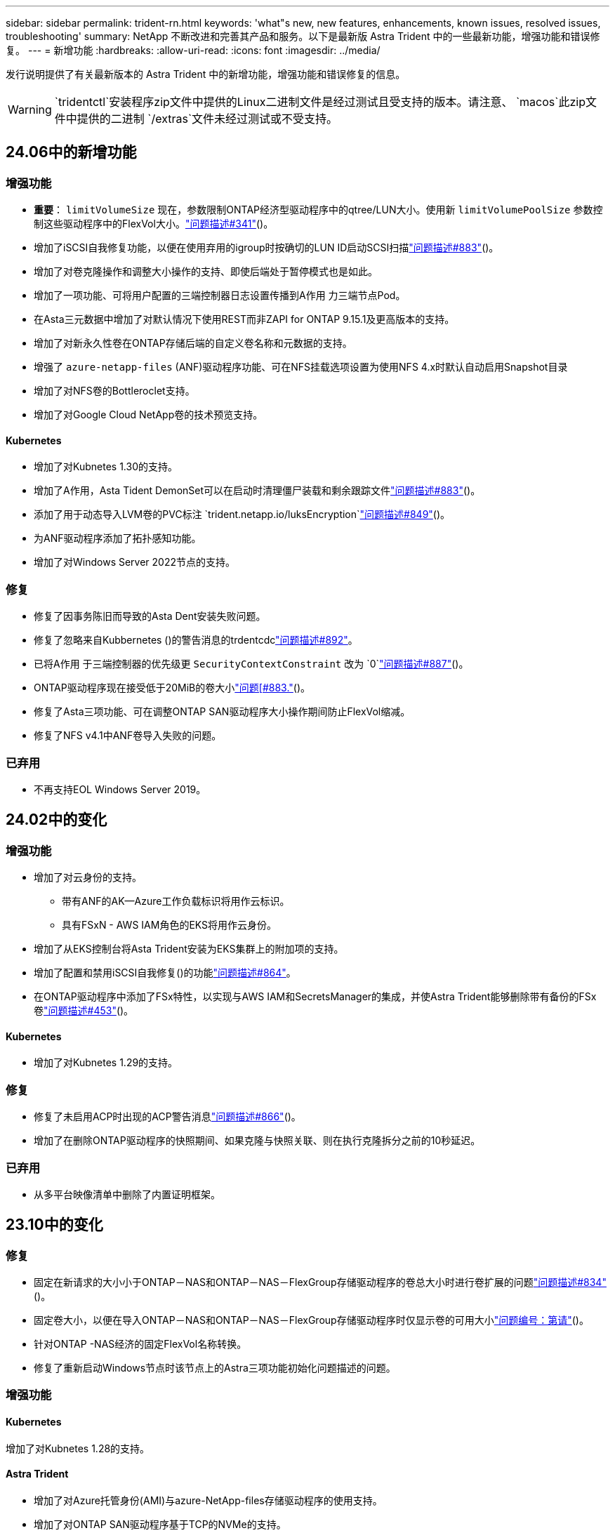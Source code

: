 ---
sidebar: sidebar 
permalink: trident-rn.html 
keywords: 'what"s new, new features, enhancements, known issues, resolved issues, troubleshooting' 
summary: NetApp 不断改进和完善其产品和服务。以下是最新版 Astra Trident 中的一些最新功能，增强功能和错误修复。 
---
= 新增功能
:hardbreaks:
:allow-uri-read: 
:icons: font
:imagesdir: ../media/


[role="lead"]
发行说明提供了有关最新版本的 Astra Trident 中的新增功能，增强功能和错误修复的信息。


WARNING:  `tridentctl`安装程序zip文件中提供的Linux二进制文件是经过测试且受支持的版本。请注意、 `macos`此zip文件中提供的二进制 `/extras`文件未经过测试或不受支持。



== 24.06中的新增功能



=== 增强功能

* **重要**： `limitVolumeSize` 现在，参数限制ONTAP经济型驱动程序中的qtree/LUN大小。使用新  `limitVolumePoolSize` 参数控制这些驱动程序中的FlexVol大小。link:https://github.com/NetApp/trident/issues/341["问题描述#341"]()。
* 增加了iSCSI自我修复功能，以便在使用弃用的igroup时按确切的LUN ID启动SCSI扫描link:https://github.com/NetApp/trident/issues/883["问题描述#883"]()。
* 增加了对卷克隆操作和调整大小操作的支持、即使后端处于暂停模式也是如此。
* 增加了一项功能、可将用户配置的三端控制器日志设置传播到A作用 力三端节点Pod。
* 在Asta三元数据中增加了对默认情况下使用REST而非ZAPI for ONTAP 9.15.1及更高版本的支持。
* 增加了对新永久性卷在ONTAP存储后端的自定义卷名称和元数据的支持。
* 增强了 `azure-netapp-files` (ANF)驱动程序功能、可在NFS挂载选项设置为使用NFS 4.x时默认自动启用Snapshot目录
* 增加了对NFS卷的Bottleroclet支持。
* 增加了对Google Cloud NetApp卷的技术预览支持。




==== Kubernetes

* 增加了对Kubnetes 1.30的支持。
* 增加了A作用，Asta Tident DemonSet可以在启动时清理僵尸装载和剩余跟踪文件link:https://github.com/NetApp/trident/issues/883["问题描述#883"]()。
* 添加了用于动态导入LVM卷的PVC标注 `trident.netapp.io/luksEncryption`link:https://github.com/NetApp/trident/issues/849["问题描述#849"]()。
* 为ANF驱动程序添加了拓扑感知功能。
* 增加了对Windows Server 2022节点的支持。




=== 修复

* 修复了因事务陈旧而导致的Asta Dent安装失败问题。
* 修复了忽略来自Kubbernetes ()的警告消息的trdentcdclink:https://github.com/NetApp/trident/issues/892["问题描述#892"]。
* 已将A作用 于三端控制器的优先级更 `SecurityContextConstraint` 改为 `0`link:https://github.com/NetApp/trident/issues/887["问题描述#887"]()。
* ONTAP驱动程序现在接受低于20MiB的卷大小link:https://github.com/NetApp/trident/issues/885["问题[#883."]()。
* 修复了Asta三项功能、可在调整ONTAP SAN驱动程序大小操作期间防止FlexVol缩减。
* 修复了NFS v4.1中ANF卷导入失败的问题。




=== 已弃用

* 不再支持EOL Windows Server 2019。




== 24.02中的变化



=== 增强功能

* 增加了对云身份的支持。
+
** 带有ANF的AK—Azure工作负载标识将用作云标识。
** 具有FSxN - AWS IAM角色的EKS将用作云身份。


* 增加了从EKS控制台将Asta Trident安装为EKS集群上的附加项的支持。
* 增加了配置和禁用iSCSI自我修复()的功能link:https://github.com/NetApp/trident/issues/864["问题描述#864"]。
* 在ONTAP驱动程序中添加了FSx特性，以实现与AWS IAM和SecretsManager的集成，并使Astra Trident能够删除带有备份的FSx卷link:https://github.com/NetApp/trident/issues/453["问题描述#453"]()。




==== Kubernetes

* 增加了对Kubnetes 1.29的支持。




=== 修复

* 修复了未启用ACP时出现的ACP警告消息link:https://github.com/NetApp/trident/issues/866["问题描述#866"]()。
* 增加了在删除ONTAP驱动程序的快照期间、如果克隆与快照关联、则在执行克隆拆分之前的10秒延迟。




=== 已弃用

* 从多平台映像清单中删除了内置证明框架。




== 23.10中的变化



=== 修复

* 固定在新请求的大小小于ONTAP－NAS和ONTAP－NAS－FlexGroup存储驱动程序的卷总大小时进行卷扩展的问题link:https://github.com/NetApp/trident/issues/834["问题描述#834"^]()。
* 固定卷大小，以便在导入ONTAP－NAS和ONTAP－NAS－FlexGroup存储驱动程序时仅显示卷的可用大小link:https://github.com/NetApp/trident/issues/722["问题编号：第请"^]()。
* 针对ONTAP -NAS经济的固定FlexVol名称转换。
* 修复了重新启动Windows节点时该节点上的Astra三项功能初始化问题描述的问题。




=== 增强功能



==== Kubernetes

增加了对Kubnetes 1.28的支持。



==== Astra Trident

* 增加了对Azure托管身份(AMI)与azure-NetApp-files存储驱动程序的使用支持。
* 增加了对ONTAP SAN驱动程序基于TCP的NVMe的支持。
* 新增了在用户将后端设置为暂停状态时暂停卷配置的功能link:https://github.com/NetApp/trident/issues/558["问题描述#558"^]()。




=== Astra Control中提供的高级功能

通过Asta Trident 23.10、获得许可的Asta Control用户可以使用一个名为Asta Control配置程序的新软件组件。通过此配置程序、您可以访问Asta Trident自身支持的一系列高级管理和存储配置功能之外的一组超群功能。对于23.10版本、这些功能包括：

* 使用由ONTAP提供驱动程序支持的存储后端为应用程序提供备份和还原功能
* 通过Kerberos 5加密增强存储后端安全性
* 使用快照恢复数据
* SnapMirror增强功能


link:https://docs.netapp.com/us-en/astra-control-center/release-notes/whats-new.html["了解有关Astra Control配置程序的更多信息。"^]



== 23.07.1中的变更

*Kubernetes:*修复了删除守护程序集的问题，以支持零停机升级link:https://github.com/NetApp/trident/issues/740["问题描述#740"^]()。



== 23.07中的变化



=== 修复



==== Kubernetes

* 修复了Trident升级以忽略处于终止状态()的旧Pod的问题link:https://github.com/NetApp/trident/issues/740["问题描述#740"^]。
* 在“瞬时Trident版本POD”定义中增加了容差link:https://github.com/NetApp/trident/issues/795["问题编号"^]()。




==== Astra Trident

* 修复了ONTAP ZAPI请求、以确保在节点暂存操作期间获取LUN属性以识别和修复虚影iSCSI设备时查询LUN序列号。
* 修复了存储驱动程序代码()中的错误处理link:https://github.com/NetApp/trident/issues/816["问题描述#816"^]。
* 固定了使用ONTAP驱动程序和use-rest=true时的配额大小调整。
* 修复了在ONTAP SAN经济模式下创建LUN克隆的问题。
* 将发布信息字段从还原 `rawDevicePath`到 `devicePath`；添加了用于填充和恢复(在某些情况下)字段的逻辑 `devicePath`。




=== 增强功能



==== Kubernetes

* 增加了对导入预配置快照的支持。
* 最小化部署和守护进程Linux权限link:https://github.com/NetApp/trident/issues/817["问题#出在#原因"^]()。




==== Astra Trident

* 不再报告"联机"卷和快照的状态字段。
* 如果ONTAP后端处于脱机状态(、link:https://github.com/NetApp/trident/issues/543["#543."^])，则更新后端状态link:https://github.com/NetApp/trident/issues/801["问题801"^]。
* LUN序列号始终在ControllerVolumePubl出版 工作流期间进行检索和发布。
* 添加了其他逻辑来验证iSCSI多路径设备序列号和大小。
* 对iSCSI卷进行额外验证、以确保取消暂存正确的多路径设备。




==== 试验性增强

为ONTAP SAN驱动程序添加了基于TCP的NVMe技术预览支持。



==== 文档

在组织和格式方面进行了许多改进。



=== 已弃用



==== Kubernetes

* 不再支持v1beta1快照。
* 不再支持CSI之前的卷和存储类。
* 已将支持的最小Kubbernetes更新为1.22。




== 23.04中的变化


IMPORTANT: 只有启用了非正常节点关闭功能门的Kubernetes版本才支持对ONP-SANON-*卷强制执行卷断开。必须在安装时使用Trident安装程序标志启用强制断开 `--enable-force-detach`。



=== 修复

* 修复了在规范中指定的情况下使用IPv6 localhost进行安装的Trident操作员。
* 固定的Trident操作员集群角色权限与捆绑包权限同步link:https://github.com/NetApp/trident/issues/799["问题描述#799"^]()。
* 采用rwx模式在多个节点上附加原始块卷的固定问题描述。
* 修复了SMB卷的FlexGroup 克隆支持和卷导入。
* 修复了Trident控制器无法立即关闭()的问题link:https://github.com/NetApp/trident/issues/811["问题描述#811"]。
* 添加了一个修复程序，用于列出与使用ONTAP SAN-*驱动程序配置的指定LUN关联的所有igrop名称。
* 添加了一个修复程序、允许外部进程运行到完成状态。
* 修复了s390架构()的编译错误link:https://github.com/NetApp/trident/issues/537["问题描述#537"]。
* 修复了卷挂载操作期间日志记录级别不正确的link:https://github.com/NetApp/trident/issues/781["问题描述#781"]问题()。
* 修复了潜在类型断言错误link:https://github.com/NetApp/trident/issues/802["问题描述#802"]()。




=== 增强功能

* Kubernetes：
+
** 增加了对Kubnetes 1.27的支持。
** 增加了对导入LUKS卷的支持。
** 增加了对ReadWriteOncePod PVC访问模式的支持。
** 增加了对在非正常节点关闭情况下对ONTAP－SAN－*卷强制断开的支持。
** 现在、所有ONTAP SAN-*卷都将使用每个节点的igroup。只有在将LUN主动发布到这些节点时、这些LUN才会映射到igroup、以改善我们的安全防护。当Trident确定在不影响活动工作负载的情况下可以安全地切换到新的igrop方案时，现有卷将适时切换到新的igrop方案link:https://github.com/NetApp/trident/issues/758["问题描述#758"]()。
** 通过从ONTAP SAN-*后端清除未使用的通过三叉点管理的igroup、提高了三叉点的安全性。


* 通过Amazon FSx向ONGP-NAS经济型和ONGP-NAS Flexgroup存储驱动程序增加了对SMB卷的支持。
* 通过ONTAP -NAS、ONTAP -NAS经济模式和ONTAP -NAS Flexgroup存储驱动程序增加了对SMB共享的支持。
* 增加了对ARM64节点的支持link:https://github.com/NetApp/trident/issues/732["问题描述#732"]()。
* 通过首先停用API服务器，改进了Trident关闭过程link:https://github.com/NetApp/trident/issues/811["问题描述#811"]()。
* 为Makefile添加了对Windows和ARM64主机的跨平台构建支持；请参见Build .md。




=== 已弃用

**Kubenetes:**配置ONTAP－san和ONTAP－san－Economy驱动程序时，将不再创建后端范围的igrou()link:https://github.com/NetApp/trident/issues/758["问题描述#758"]。



== 23.01.1中的变更



=== 修复

* 修复了在规范中指定的情况下使用IPv6 localhost进行安装的Trident操作员。
* 固定的Trident操作员集群角色权限与捆绑包权限保持同步link:https://github.com/NetApp/trident/issues/799["问题描述#799"^]。
* 添加了一个修复程序、允许外部进程运行到完成状态。
* 采用rwx模式在多个节点上附加原始块卷的固定问题描述。
* 修复了SMB卷的FlexGroup 克隆支持和卷导入。




== 23.01中的变化


IMPORTANT: 现在、在Trident中支持Kubnetes 1.27。请先升级Astra Trident、然后再升级Kubernetes。



=== 修复

* Kubelnetes：添加了用于排除Pod安全策略创建的选项，以通过Helm修复Trident安装link:https://github.com/NetApp/trident/issues/794["问题783、794"^]()。




=== 增强功能

.Kubernetes
* 增加了对Kubnetes 1.26的支持。
* 提高了整体Trident RBAC资源利用率link:https://github.com/NetApp/trident/issues/757["问题描述#757"^]()。
* 增加了自动化功能、可检测和修复主机节点上中断或陈旧的iSCSI会话。
* 增加了对扩展LUKS加密卷的支持。
* Kubernetes：增加了对LUKS加密卷的凭据轮换支持。


.Astra Trident
* 在ONONTAP -NAS存储驱动程序中增加了对使用Amazon FSX for ONTAP 的SMB卷的支持。
* 增加了对使用SMB卷时的NTFS权限的支持。
* 增加了对具有CVS服务级别的GCP卷的存储池的支持。
* 增加了在使用ontap-nas-flexgroup存储驱动程序创建FlexGroup时可选使用FlexgroupAggregateList的支持。
* 在管理多个FlexVol时提高了ONTAP NAS经济型存储驱动程序的性能。
* 已为所有ONTAP NAS存储驱动程序启用数据LIF更新。
* 更新了Trident部署和DemonSet命名约定、以反映主机节点操作系统。




=== 已弃用

* Kubernetes：已将支持的最低Kubernetes更新为1.21。
* 在配置或 `ontap-san-economy`驱动程序时、不应再指定数据 `ontap-san`文件。




== 22.10中的变化

*在升级到Astra Trident 22.10之前、您必须阅读以下关键信息。*

[WARNING]
.<Strong>有关Astra Trident 22.10的关键信息</Strong>
====
* 现在、在Trident中支持Kubnetes 1.25。在升级到Kubernetes 1.25之前、您必须将Astra Trident升级到22.10。
* Asta Trident现在严格强制在SAN环境中使用多路径配置、并在Multipath.conf文件中使用建议值 `find_multipaths: no`。
+
使用非多路径配置或在Multipath.conf文件中使用 `find_multipaths: yes`或 `find_multipaths: smart`值将导致挂载失败。自21.07版本以来、Trident已建议使用 `find_multipaths: no`。



====


=== 修复

* 修复了特定于使用字段无法联机升级22.07.0 (link:https://github.com/NetApp/trident/issues/759["问题描述#759"^])创建的ONTAP后端的问题 `credentials`。
* **Docker：**修复了导致Docker卷插件在某些环境(和link:https://github.com/NetApp/trident/issues/760["问题描述#760"^])中无法启动的问题link:https://github.com/NetApp/trident/issues/548["问题描述#548"^]。
* 修复了ONTAP SAN后端专用的SLM问题描述 、以确保仅发布属于报告节点的部分数据LIF。
* 修复了连接卷时发生不必要的iSCSI LUN扫描的性能问题描述。
* 删除了Astra Trident iSCSI工作流中的粒度重试、以快速失败并缩短外部重试间隔。
* 修复了问题描述 、在刷新iSCSI设备时、如果已刷新相应的多路径设备、则会返回错误。




=== 增强功能

* Kubernetes：
+
** 增加了对Kubnetes 1.25的支持。在升级到Kubernetes 1.25之前、您必须将Astra Trident升级到22.10。
** 为Trident部署和DemonSet添加了单独的ServiceAccount、ClusterRole和ClusterRoleBinding-以增强未来的权限。
** 增加了对的支持link:https://docs.netapp.com/us-en/trident/trident-use/volume-share.html["跨命名空间卷共享"]。


* 现在、所有Trident存储驱动程序均 `ontap-*`可与ONTAP REST API结合使用。
* 添加了(`bundle_post_1_25.yaml`不带A的 `PodSecurityPolicy`新运算符YAML以支持Kubnetes 1.25。
* 添加了link:https://docs.netapp.com/us-en/trident/trident-reco/security-luks.html["支持LUKS加密卷"] `ontap-san`和 `ontap-san-economy`存储驱动程序。
* 增加了对Windows Server 2019节点的支持。
* 已通过 `azure-netapp-files`存储驱动程序添加link:https://docs.netapp.com/us-en/trident/trident-use/anf.html["支持Windows节点上的SMB卷"]。
* ONTAP 驱动程序的自动MetroCluster 切换检测现已全面推出。




=== 已弃用

* ** Kubernetes：*已将支持的最低Kubernetes更新为1.20。
* 已删除Astra数据存储(ADS)驱动程序。
* 删除了为iSCSI配置工作节点多路径时对的支持 `yes`和 `smart`选项 `find_multipaths`。




== 22.07中的变化



=== 修复

*

* 修复了使用Helm或Trident运算符配置Trident时用于处理节点选择器的布尔值和数字值的问题描述。()link:https://github.com/NetApp/trident/issues/700["GitHub问题描述#700"^]
* 修复了问题描述 处理非CHAP路径错误的问题、以便kubelet在失败时重试。link:https://github.com/NetApp/trident/issues/736["GitHub问题描述#736"^])




=== 增强功能

* 从K8s.gcr.io过渡到registry.k8s.io作为CSI映像的默认注册表
* 现在、ONTAP SAN卷将使用每个节点的igroup、并且仅将LUN映射到igroup、而将其主动发布到这些节点、以改善我们的安全状况。当Asta Trigent确定在不影响活动工作负载的情况下可以安全地切换到新的igrop方案时、现有卷将适时切换到此方案。
* 包含一个包含Trident安装的ResourceQuota、以确保在默认情况下限制使用PriorityClass时计划Trident DemonSet。
* 在Azure NetApp Files驱动程序中增加了对网络功能的支持。()link:https://github.com/NetApp/trident/issues/717["GitHub问题描述#717"^]
* 为ONTAP 驱动程序添加了技术预览自动MetroCluster 切换检测功能。()link:https://github.com/NetApp/trident/issues/228["GitHub问题描述#228"^]




=== 已弃用

* ** Kubenetes:**已将支持的最小Kubenetes更新为1.19。
* 后端配置不再允许在一个配置中使用多种身份验证类型。




=== 删除

* 已删除AWS CVS驱动程序(自22.04起已弃用)。
* Kubernetes
+
** 从节点Pod中删除了不必要的SYS_ADMIN功能。
** 将nodeprep减少为简单的主机信息和主动服务发现、以便尽力确认工作节点上是否提供NFS/iSCSI服务。






=== 文档

添加了一个新的link:https://docs.netapp.com/us-en/trident/trident-reference/pod-security.html["POD安全标准"](PSS)部分，详细介绍了Asta Trident在安装时启用的权限。



== 22.04中的变化

NetApp 不断改进和完善其产品和服务。以下是 Astra Trident 中的一些最新功能。有关以前版本的信息，请参阅 https://docs.netapp.com/us-en/trident/earlier-versions.html["文档的早期版本"]。


IMPORTANT: 如果要从任何早期Trident版本升级并使用Azure NetApp Files、则``location``config参数现在是一个必需的单个字段。



=== 修复

* 改进了 iSCSI 启动程序名称的解析。()link:https://github.com/NetApp/trident/issues/681["GitHub问题描述#681"^]
* 修复了不允许使用 CSI 存储类参数的问题描述 。()link:https://github.com/NetApp/trident/issues/598["GitHub问题描述#598"^]
* 修复了 Trident CRD 中的重复密钥声明。()link:https://github.com/NetApp/trident/issues/671["GitHub问题编号"^]
* 修复了不准确的 CSI Snapshot 日志。())link:https://github.com/NetApp/trident/issues/629["GitHub问题描述#629"^]
* 修复了已删除节点上的卷已取消发布的问题描述 。()link:https://github.com/NetApp/trident/issues/691["GitHub问题描述#691"^]
* 增加了对块设备上文件系统不一致问题的处理。()link:https://github.com/NetApp/trident/issues/656["GitHub问题描述#656"^]
* 修复了在安装期间设置标志时提取自动支持映像的问题 `imageRegistry`。()link:https://github.com/NetApp/trident/issues/715["GitHub问题描述#715"^]
* 修复了Azure NetApp Files驱动程序无法克隆具有多个导出规则的卷的问题描述问题。




=== 增强功能

* 现在，与 Trident 安全端点的入站连接至少需要 TLS 1.3 。()link:https://github.com/NetApp/trident/issues/698["GitHub问题描述#698"^]
* 现在， Trident 会将 HSTS 标头添加到其安全端点的响应中。
* Trident 现在会尝试自动启用 Azure NetApp Files UNIX 权限功能。
* * Kubernetes * ： Trident demonset 现在以 system-node-critical 优先级类运行。()link:https://github.com/NetApp/trident/issues/694["GitHub问题描述#694"^]




=== 删除

已删除 E 系列驱动程序（自 2007 年 20 月 20 日起禁用）。



== 22.01.1中的变更



=== 修复

* 修复了已删除节点上的卷已取消发布的问题描述 。()link:https://github.com/NetApp/trident/issues/691["GitHub问题描述#691"]
* 修复了访问 ONTAP API 响应中聚合空间的 " 无 " 字段时的崩溃问题。




== 22.01.0中的变更



=== 修复

* * Kubernetes ： * 增加大型集群的节点注册回退重试时间。
* 修复了问题描述 ，其中 azure-netapp-files 驱动程序可能会被同名的多个资源混淆。
* 如果使用括号指定 ONTAP SAN IPv6 数据 LIF ，则此 LIF 现在可以正常工作。
* 修复的问题描述 ，尝试导入已导入的卷时，返回的 EOF 将使 PVC 处于待定状态。()link:https://github.com/NetApp/trident/issues/489["GitHub问题描述#489"]
* 修复了在 SolidFire 卷上创建超过 32 个快照时 Astra Trident 性能下降的问题描述 。
* 在创建 SSL 证书时将 SHA-1 替换为 SHA-256 。
* 修复了Azure NetApp Files驱动程序、允许重复的资源名称并将操作限制在一个位置。
* 修复了Azure NetApp Files驱动程序、允许重复的资源名称并将操作限制在一个位置。




=== 增强功能

* Kubernetes 增强功能：
+
** 增加了对Kubnetes 1.23的支持。
** 通过 Trident 操作员或 Helm 安装 Trident Pod 时，为其添加计划选项。()link:https://github.com/NetApp/trident/issues/651["GitHub问题描述#651"^]


* 在 GCP 驱动程序中允许跨区域卷。()link:https://github.com/NetApp/trident/issues/633["GitHub问题描述#633"^]
* 增加了对Azure NetApp Files卷"unixPermissions (unixPermissions)"选项的支持。()link:https://github.com/NetApp/trident/issues/666["GitHub问题描述#666"^]




=== 已弃用

Trident REST 接口只能在 127.0.0.1 或 [ ：：： 1 ）地址处侦听和提供服务



== 21.10.1中的变更


WARNING: v21.10.0 版本具有一个问题描述，在删除节点并将其重新添加回 Kubernetes 集群时， Trident 控制器可以将其置于 CrashLoopBackOff 状态。此问题描述在 v21.10.1 中得到了修复（ GitHub 问题描述 669 ）。



=== 修复

* 修复了在 GCP CVS 后端导入卷导致导入失败的潜在争用情况。
* 修复了一个问题描述，在删除节点并将其重新添加回 Kubernetes 集群时，可能会将 Trident 控制器置于 CrashLoopBackOff 状态（ GitHub 问题描述 669 ）。
* 修复了在未指定 SVM 名称的情况下不再发现 SVM 的问题描述（ GitHub 问题描述 612 ）。




== 21.10.0中的变更



=== 修复

* 修复了问题描述，其中无法将 XFS 卷的克隆挂载到与源卷相同的节点上（ GitHub 问题描述 514 ）。
* 修复了问题描述，其中 Astra Trident 在关闭时记录了致命错误（ GitHub 问题描述 597 ）。
* 与 Kubernetes 相关的修复程序：
+
** 使用和 `ontap-nas-flexgroup`驱动程序创建快照时、返回卷的已用空间作为最小可还原大小 `ontap-nas`(GitHub问题645)。
** 修复了在调整卷大小后记录错误的问题 `Failed to expand filesystem`(GitHub问题560)。
** 修复了POD可能停留在状态的问题 `Terminating`(GitHub问题572)。
** 修复了FlexVol可能已满Snapshot LUN的问题 `ontap-san-economy`(GitHub问题533)。
** 使用不同映像修复了自定义 YAML 安装程序问题描述（ GitHub 问题描述 613" ）。
** 固定快照大小计算（ GitHub 问题描述 611 ）。
** 修复了问题描述，其中所有 Astra Trident 安装程序都可以将纯 Kubernetes 标识为 OpenShift （ GitHub 问题描述 639 ）。
** 修复了 Trident 操作员在无法访问 Kubernetes API 服务器时停止协调的问题（ GitHub 问题描述 599 ）。






=== 增强功能

* 增加了对GCP-CVS性能卷选项的支持 `unixPermissions`。
* 增加了对 GCP 中 600 GiB 到 1 TiB 范围内的扩展优化 CVS 卷的支持。
* Kubernetes 相关增强功能：
+
** 增加了对Kubnetes 1.22的支持。
** 已启用 Trident 操作员和 Helm 图表以使用 Kubernetes 1.22 （ GitHub 问题描述 628 ）。
** 在映像命令中添加了操作员 `tridentctl`映像(GitHub问题570)。






=== 实验增强功能

* 在驱动程序中增加了对卷复制的支持 `ontap-san`。
* 为、 `ontap-san`和 `ontap-nas-economy`驱动程序增加了*tech preview* REST支持 `ontap-nas-flexgroup`。




== 已知问题

已知问题用于确定可能会阻止您成功使用本产品的问题。

* 在将安装了Astra Trident的Kubernetes集群从1.24升级到1.25或更高版本时、您必须 `helm upgrade`先更新values.yaml以设置为或添加到 `true`命令、 `--set excludePodSecurityPolicy=true`然后才能升级集群。 `excludePodSecurityPolicy`
* Astra Trident现在会 (`fsType=""`对存储类中未指定的卷强制使用空白 `fsType`) `fsType`。使用Kubernetes 1.17或更高版本时、Trident支持为NFS卷提供空白 `fsType`。对于iSCSI卷、在使用安全上下文强制实施时、您需要在StorageClass上 `fsGroup`设置 `fsType`。
* 在多个Astra Trident实例中使用后端时、每个后端配置文件应为ONTAP后端设置不同的 `storagePrefix`值、或者为SolidFire后端设置不同的值 `TenantName`。Astra Trident 无法检测其他 Astra Trident 实例创建的卷。尝试在 ONTAP 或 SolidFire 后端创建现有卷会成功，因为 Astra Trident 会将卷创建视为一项幂等操作。如果 `storagePrefix`或 `TenantName`不不同、则在同一后端创建的卷可能会发生名称冲突。
* 安装Astra Trident (使用或Trident Operator)并使用 `tridentctl`管理Astra Trident时 `tridentctl`、您应确保 `KUBECONFIG`已设置环境变量。这是指示应处理的Kubbernetes集群所必需的 `tridentctl`。在使用多个Kubnetes环境时、您应确保 `KUBECONFIG`文件的来源准确无误。
* 要对 iSCSI PV 执行联机空间回收，工作节点上的底层操作系统可能需要将挂载选项传递到卷。这对于RERS/RedHat CoreTM OS实例是如此、它需要 `discard` https://access.redhat.com/documentation/en-us/red_hat_enterprise_linux/8/html/managing_file_systems/discarding-unused-blocks_managing-file-systems["挂载选项"^]；请确保您的^包含discard mountOption以支持联机块丢弃[`StorageClass`。
* 如果每个 Kubernetes 集群有多个 Astra Trident 实例，则 Astra Trident 将无法与其他实例通信，也无法发现它们创建的其他卷，如果集群中运行多个实例，则会导致意外的错误行为。每个 Kubernetes 集群只能有一个 Astra Trident 实例。
* 如果在Asta Trident脱机时从Kubnetes中删除基于Asta Trident `StorageClass`的对象、则Asta Trident不会在恢复联机后从其数据库中删除相应的存储类。您应使用或REST API删除这些存储类 `tridentctl`。
* 如果用户在删除相应的 PVC 之前删除了由 Astra Trident 配置的 PV ，则 Astra Trident 不会自动删除后备卷。您应通过或REST API删除此卷 `tridentctl`。
* ONTAP 不能同时配置多个 FlexGroup ，除非聚合集对于每个配置请求是唯一的。
* 使用基于IPv6的Astra Trident时、应在后端定义中使用方括号指定 `managementLIF`和 `dataLIF`。例如，``[fd20:8b1e:b258:2000:f816:3eff:feec:0]``。
+

NOTE: 您不能在ONTAP SAN后端指定 `dataLIF`。Astra Trident会发现所有可用的iSCSI LIF并使用它们建立多路径会话。

* 如果将驱动程序与OpenShift 4.5结合使用 `solidfire-san`、请确保底层工作节点使用MD5作为CHAP身份验证算法。Element 12.7提供了符合FIPS的安全CHAP算法SHA1、SHA-256和SHA3-256。




== 了解更多信息

* https://github.com/NetApp/trident["Astra Trident GitHub"^]
* https://netapp.io/persistent-storage-provisioner-for-kubernetes/["Astra Trident 博客"^]

